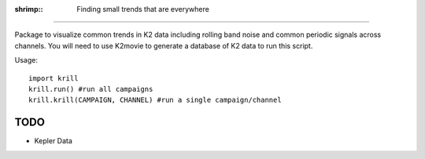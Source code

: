 :shrimp:: Finding small trends that are everywhere
==================================================

Package to visualize common trends in K2 data including rolling band noise and common periodic signals across channels. You will need to use K2movie to generate a database of K2 data to run this script.

Usage::

    import krill
    krill.run() #run all campaigns
    krill.krill(CAMPAIGN, CHANNEL) #run a single campaign/channel

TODO
----
* Kepler Data
